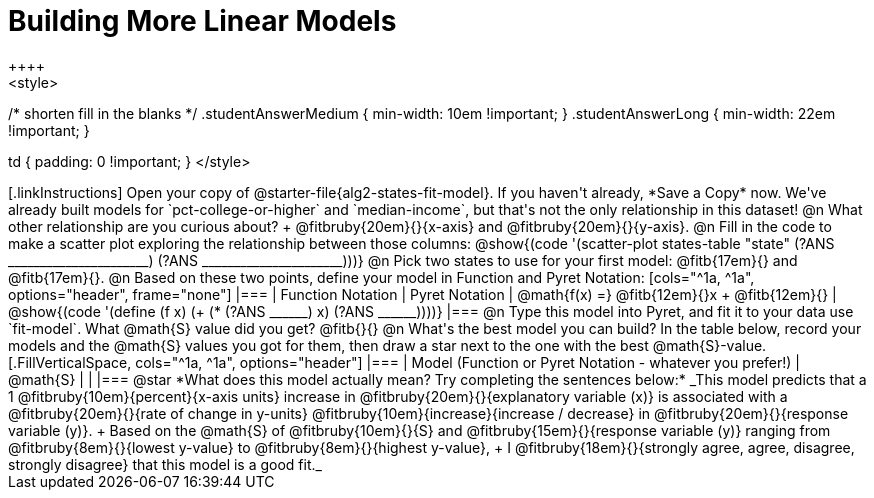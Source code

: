 = Building More Linear Models
++++
<style>
/* shorten fill in the blanks */
.studentAnswerMedium { min-width: 10em !important; }
.studentAnswerLong { min-width: 22em !important; }

td { padding: 0 !important; }
</style>
++++

[.linkInstructions]
Open your copy of @starter-file{alg2-states-fit-model}. If you haven't already, *Save a Copy* now.
We've already built models for `pct-college-or-higher` and `median-income`, but that's not the only relationship in this dataset!

@n What other relationship are you curious about? +
@fitbruby{20em}{}{x-axis} and @fitbruby{20em}{}{y-axis}.

@n Fill in the code to make a scatter plot exploring the relationship between those columns:

@show{(code '(scatter-plot states-table "state" (?ANS ______________________) (?ANS ______________________)))}

@n Pick two states to use for your first model: @fitb{17em}{} and @fitb{17em}{}.

@n Based on these two points, define your model in Function and Pyret Notation:

[cols="^1a, ^1a", options="header", frame="none"]
|===
| Function Notation
| Pyret Notation
| @math{f(x) =} @fitb{12em}{}x + @fitb{12em}{}
| @show{(code '(define (f x) (+ (* (?ANS ______) x) (?ANS ______))))}
|===

@n Type this model into Pyret, and fit it to your data use `fit-model`. What @math{S} value did you get? @fitb{}{}

@n What's the best model you can build? In the table below, record your models and the @math{S} values you got for them, then draw a star next to the one with the best @math{S}-value.

[.FillVerticalSpace, cols="^1a, ^1a", options="header"]
|===
| Model (Function or Pyret Notation - whatever you prefer!)   | @math{S}
|                                                             |
|===


@star *What does this model actually mean? Try completing the sentences below:*

_This model predicts that a 1
@fitbruby{10em}{percent}{x-axis units} increase in
@fitbruby{20em}{}{explanatory variable (x)} is associated with a
@fitbruby{20em}{}{rate of change in y-units}
@fitbruby{10em}{increase}{increase / decrease} in
@fitbruby{20em}{}{response variable (y)}. +
Based on the @math{S} of
@fitbruby{10em}{}{S} and
@fitbruby{15em}{}{response variable (y)} ranging from
@fitbruby{8em}{}{lowest y-value} to
@fitbruby{8em}{}{highest y-value}, +
I
@fitbruby{18em}{}{strongly agree, agree, disagree, strongly disagree} that this model is a good fit._

 
